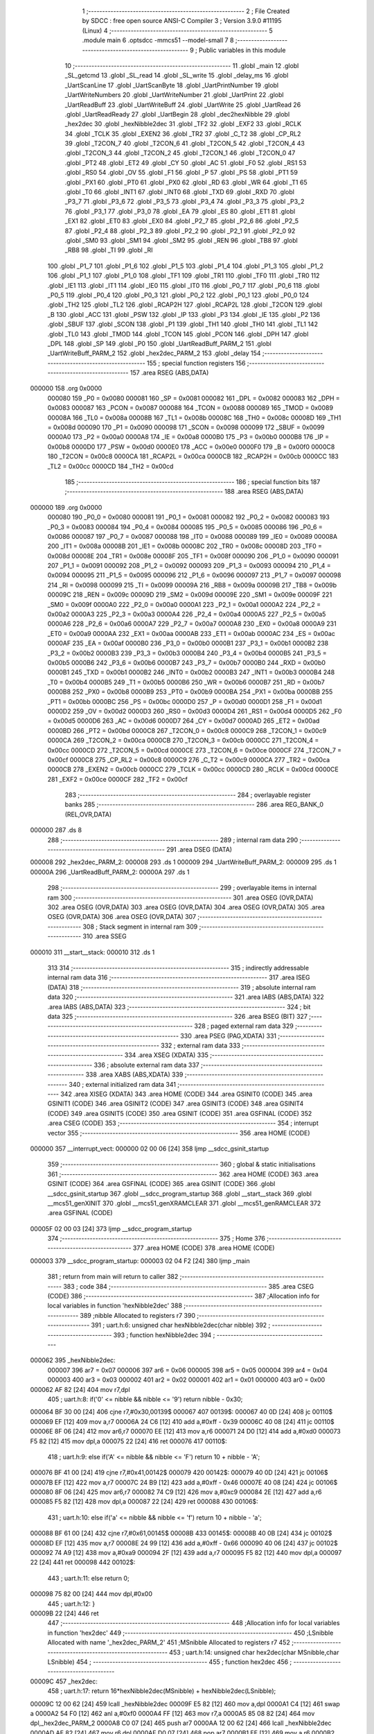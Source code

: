                                       1 ;--------------------------------------------------------
                                      2 ; File Created by SDCC : free open source ANSI-C Compiler
                                      3 ; Version 3.9.0 #11195 (Linux)
                                      4 ;--------------------------------------------------------
                                      5 	.module main
                                      6 	.optsdcc -mmcs51 --model-small
                                      7 	
                                      8 ;--------------------------------------------------------
                                      9 ; Public variables in this module
                                     10 ;--------------------------------------------------------
                                     11 	.globl _main
                                     12 	.globl _SL_getcmd
                                     13 	.globl _SL_read
                                     14 	.globl _SL_write
                                     15 	.globl _delay_ms
                                     16 	.globl _UartScanLine
                                     17 	.globl _UartScanByte
                                     18 	.globl _UartPrintNumber
                                     19 	.globl _UartWriteNumbers
                                     20 	.globl _UartWriteNumber
                                     21 	.globl _UartPrint
                                     22 	.globl _UartReadBuff
                                     23 	.globl _UartWriteBuff
                                     24 	.globl _UartWrite
                                     25 	.globl _UartRead
                                     26 	.globl _UartReadReady
                                     27 	.globl _UartBegin
                                     28 	.globl _dec2hexNibble
                                     29 	.globl _hex2dec
                                     30 	.globl _hexNibble2dec
                                     31 	.globl _TF2
                                     32 	.globl _EXF2
                                     33 	.globl _RCLK
                                     34 	.globl _TCLK
                                     35 	.globl _EXEN2
                                     36 	.globl _TR2
                                     37 	.globl _C_T2
                                     38 	.globl _CP_RL2
                                     39 	.globl _T2CON_7
                                     40 	.globl _T2CON_6
                                     41 	.globl _T2CON_5
                                     42 	.globl _T2CON_4
                                     43 	.globl _T2CON_3
                                     44 	.globl _T2CON_2
                                     45 	.globl _T2CON_1
                                     46 	.globl _T2CON_0
                                     47 	.globl _PT2
                                     48 	.globl _ET2
                                     49 	.globl _CY
                                     50 	.globl _AC
                                     51 	.globl _F0
                                     52 	.globl _RS1
                                     53 	.globl _RS0
                                     54 	.globl _OV
                                     55 	.globl _F1
                                     56 	.globl _P
                                     57 	.globl _PS
                                     58 	.globl _PT1
                                     59 	.globl _PX1
                                     60 	.globl _PT0
                                     61 	.globl _PX0
                                     62 	.globl _RD
                                     63 	.globl _WR
                                     64 	.globl _T1
                                     65 	.globl _T0
                                     66 	.globl _INT1
                                     67 	.globl _INT0
                                     68 	.globl _TXD
                                     69 	.globl _RXD
                                     70 	.globl _P3_7
                                     71 	.globl _P3_6
                                     72 	.globl _P3_5
                                     73 	.globl _P3_4
                                     74 	.globl _P3_3
                                     75 	.globl _P3_2
                                     76 	.globl _P3_1
                                     77 	.globl _P3_0
                                     78 	.globl _EA
                                     79 	.globl _ES
                                     80 	.globl _ET1
                                     81 	.globl _EX1
                                     82 	.globl _ET0
                                     83 	.globl _EX0
                                     84 	.globl _P2_7
                                     85 	.globl _P2_6
                                     86 	.globl _P2_5
                                     87 	.globl _P2_4
                                     88 	.globl _P2_3
                                     89 	.globl _P2_2
                                     90 	.globl _P2_1
                                     91 	.globl _P2_0
                                     92 	.globl _SM0
                                     93 	.globl _SM1
                                     94 	.globl _SM2
                                     95 	.globl _REN
                                     96 	.globl _TB8
                                     97 	.globl _RB8
                                     98 	.globl _TI
                                     99 	.globl _RI
                                    100 	.globl _P1_7
                                    101 	.globl _P1_6
                                    102 	.globl _P1_5
                                    103 	.globl _P1_4
                                    104 	.globl _P1_3
                                    105 	.globl _P1_2
                                    106 	.globl _P1_1
                                    107 	.globl _P1_0
                                    108 	.globl _TF1
                                    109 	.globl _TR1
                                    110 	.globl _TF0
                                    111 	.globl _TR0
                                    112 	.globl _IE1
                                    113 	.globl _IT1
                                    114 	.globl _IE0
                                    115 	.globl _IT0
                                    116 	.globl _P0_7
                                    117 	.globl _P0_6
                                    118 	.globl _P0_5
                                    119 	.globl _P0_4
                                    120 	.globl _P0_3
                                    121 	.globl _P0_2
                                    122 	.globl _P0_1
                                    123 	.globl _P0_0
                                    124 	.globl _TH2
                                    125 	.globl _TL2
                                    126 	.globl _RCAP2H
                                    127 	.globl _RCAP2L
                                    128 	.globl _T2CON
                                    129 	.globl _B
                                    130 	.globl _ACC
                                    131 	.globl _PSW
                                    132 	.globl _IP
                                    133 	.globl _P3
                                    134 	.globl _IE
                                    135 	.globl _P2
                                    136 	.globl _SBUF
                                    137 	.globl _SCON
                                    138 	.globl _P1
                                    139 	.globl _TH1
                                    140 	.globl _TH0
                                    141 	.globl _TL1
                                    142 	.globl _TL0
                                    143 	.globl _TMOD
                                    144 	.globl _TCON
                                    145 	.globl _PCON
                                    146 	.globl _DPH
                                    147 	.globl _DPL
                                    148 	.globl _SP
                                    149 	.globl _P0
                                    150 	.globl _UartReadBuff_PARM_2
                                    151 	.globl _UartWriteBuff_PARM_2
                                    152 	.globl _hex2dec_PARM_2
                                    153 	.globl _delay
                                    154 ;--------------------------------------------------------
                                    155 ; special function registers
                                    156 ;--------------------------------------------------------
                                    157 	.area RSEG    (ABS,DATA)
      000000                        158 	.org 0x0000
                           000080   159 _P0	=	0x0080
                           000081   160 _SP	=	0x0081
                           000082   161 _DPL	=	0x0082
                           000083   162 _DPH	=	0x0083
                           000087   163 _PCON	=	0x0087
                           000088   164 _TCON	=	0x0088
                           000089   165 _TMOD	=	0x0089
                           00008A   166 _TL0	=	0x008a
                           00008B   167 _TL1	=	0x008b
                           00008C   168 _TH0	=	0x008c
                           00008D   169 _TH1	=	0x008d
                           000090   170 _P1	=	0x0090
                           000098   171 _SCON	=	0x0098
                           000099   172 _SBUF	=	0x0099
                           0000A0   173 _P2	=	0x00a0
                           0000A8   174 _IE	=	0x00a8
                           0000B0   175 _P3	=	0x00b0
                           0000B8   176 _IP	=	0x00b8
                           0000D0   177 _PSW	=	0x00d0
                           0000E0   178 _ACC	=	0x00e0
                           0000F0   179 _B	=	0x00f0
                           0000C8   180 _T2CON	=	0x00c8
                           0000CA   181 _RCAP2L	=	0x00ca
                           0000CB   182 _RCAP2H	=	0x00cb
                           0000CC   183 _TL2	=	0x00cc
                           0000CD   184 _TH2	=	0x00cd
                                    185 ;--------------------------------------------------------
                                    186 ; special function bits
                                    187 ;--------------------------------------------------------
                                    188 	.area RSEG    (ABS,DATA)
      000000                        189 	.org 0x0000
                           000080   190 _P0_0	=	0x0080
                           000081   191 _P0_1	=	0x0081
                           000082   192 _P0_2	=	0x0082
                           000083   193 _P0_3	=	0x0083
                           000084   194 _P0_4	=	0x0084
                           000085   195 _P0_5	=	0x0085
                           000086   196 _P0_6	=	0x0086
                           000087   197 _P0_7	=	0x0087
                           000088   198 _IT0	=	0x0088
                           000089   199 _IE0	=	0x0089
                           00008A   200 _IT1	=	0x008a
                           00008B   201 _IE1	=	0x008b
                           00008C   202 _TR0	=	0x008c
                           00008D   203 _TF0	=	0x008d
                           00008E   204 _TR1	=	0x008e
                           00008F   205 _TF1	=	0x008f
                           000090   206 _P1_0	=	0x0090
                           000091   207 _P1_1	=	0x0091
                           000092   208 _P1_2	=	0x0092
                           000093   209 _P1_3	=	0x0093
                           000094   210 _P1_4	=	0x0094
                           000095   211 _P1_5	=	0x0095
                           000096   212 _P1_6	=	0x0096
                           000097   213 _P1_7	=	0x0097
                           000098   214 _RI	=	0x0098
                           000099   215 _TI	=	0x0099
                           00009A   216 _RB8	=	0x009a
                           00009B   217 _TB8	=	0x009b
                           00009C   218 _REN	=	0x009c
                           00009D   219 _SM2	=	0x009d
                           00009E   220 _SM1	=	0x009e
                           00009F   221 _SM0	=	0x009f
                           0000A0   222 _P2_0	=	0x00a0
                           0000A1   223 _P2_1	=	0x00a1
                           0000A2   224 _P2_2	=	0x00a2
                           0000A3   225 _P2_3	=	0x00a3
                           0000A4   226 _P2_4	=	0x00a4
                           0000A5   227 _P2_5	=	0x00a5
                           0000A6   228 _P2_6	=	0x00a6
                           0000A7   229 _P2_7	=	0x00a7
                           0000A8   230 _EX0	=	0x00a8
                           0000A9   231 _ET0	=	0x00a9
                           0000AA   232 _EX1	=	0x00aa
                           0000AB   233 _ET1	=	0x00ab
                           0000AC   234 _ES	=	0x00ac
                           0000AF   235 _EA	=	0x00af
                           0000B0   236 _P3_0	=	0x00b0
                           0000B1   237 _P3_1	=	0x00b1
                           0000B2   238 _P3_2	=	0x00b2
                           0000B3   239 _P3_3	=	0x00b3
                           0000B4   240 _P3_4	=	0x00b4
                           0000B5   241 _P3_5	=	0x00b5
                           0000B6   242 _P3_6	=	0x00b6
                           0000B7   243 _P3_7	=	0x00b7
                           0000B0   244 _RXD	=	0x00b0
                           0000B1   245 _TXD	=	0x00b1
                           0000B2   246 _INT0	=	0x00b2
                           0000B3   247 _INT1	=	0x00b3
                           0000B4   248 _T0	=	0x00b4
                           0000B5   249 _T1	=	0x00b5
                           0000B6   250 _WR	=	0x00b6
                           0000B7   251 _RD	=	0x00b7
                           0000B8   252 _PX0	=	0x00b8
                           0000B9   253 _PT0	=	0x00b9
                           0000BA   254 _PX1	=	0x00ba
                           0000BB   255 _PT1	=	0x00bb
                           0000BC   256 _PS	=	0x00bc
                           0000D0   257 _P	=	0x00d0
                           0000D1   258 _F1	=	0x00d1
                           0000D2   259 _OV	=	0x00d2
                           0000D3   260 _RS0	=	0x00d3
                           0000D4   261 _RS1	=	0x00d4
                           0000D5   262 _F0	=	0x00d5
                           0000D6   263 _AC	=	0x00d6
                           0000D7   264 _CY	=	0x00d7
                           0000AD   265 _ET2	=	0x00ad
                           0000BD   266 _PT2	=	0x00bd
                           0000C8   267 _T2CON_0	=	0x00c8
                           0000C9   268 _T2CON_1	=	0x00c9
                           0000CA   269 _T2CON_2	=	0x00ca
                           0000CB   270 _T2CON_3	=	0x00cb
                           0000CC   271 _T2CON_4	=	0x00cc
                           0000CD   272 _T2CON_5	=	0x00cd
                           0000CE   273 _T2CON_6	=	0x00ce
                           0000CF   274 _T2CON_7	=	0x00cf
                           0000C8   275 _CP_RL2	=	0x00c8
                           0000C9   276 _C_T2	=	0x00c9
                           0000CA   277 _TR2	=	0x00ca
                           0000CB   278 _EXEN2	=	0x00cb
                           0000CC   279 _TCLK	=	0x00cc
                           0000CD   280 _RCLK	=	0x00cd
                           0000CE   281 _EXF2	=	0x00ce
                           0000CF   282 _TF2	=	0x00cf
                                    283 ;--------------------------------------------------------
                                    284 ; overlayable register banks
                                    285 ;--------------------------------------------------------
                                    286 	.area REG_BANK_0	(REL,OVR,DATA)
      000000                        287 	.ds 8
                                    288 ;--------------------------------------------------------
                                    289 ; internal ram data
                                    290 ;--------------------------------------------------------
                                    291 	.area DSEG    (DATA)
      000008                        292 _hex2dec_PARM_2:
      000008                        293 	.ds 1
      000009                        294 _UartWriteBuff_PARM_2:
      000009                        295 	.ds 1
      00000A                        296 _UartReadBuff_PARM_2:
      00000A                        297 	.ds 1
                                    298 ;--------------------------------------------------------
                                    299 ; overlayable items in internal ram 
                                    300 ;--------------------------------------------------------
                                    301 	.area	OSEG    (OVR,DATA)
                                    302 	.area	OSEG    (OVR,DATA)
                                    303 	.area	OSEG    (OVR,DATA)
                                    304 	.area	OSEG    (OVR,DATA)
                                    305 	.area	OSEG    (OVR,DATA)
                                    306 	.area	OSEG    (OVR,DATA)
                                    307 ;--------------------------------------------------------
                                    308 ; Stack segment in internal ram 
                                    309 ;--------------------------------------------------------
                                    310 	.area	SSEG
      000010                        311 __start__stack:
      000010                        312 	.ds	1
                                    313 
                                    314 ;--------------------------------------------------------
                                    315 ; indirectly addressable internal ram data
                                    316 ;--------------------------------------------------------
                                    317 	.area ISEG    (DATA)
                                    318 ;--------------------------------------------------------
                                    319 ; absolute internal ram data
                                    320 ;--------------------------------------------------------
                                    321 	.area IABS    (ABS,DATA)
                                    322 	.area IABS    (ABS,DATA)
                                    323 ;--------------------------------------------------------
                                    324 ; bit data
                                    325 ;--------------------------------------------------------
                                    326 	.area BSEG    (BIT)
                                    327 ;--------------------------------------------------------
                                    328 ; paged external ram data
                                    329 ;--------------------------------------------------------
                                    330 	.area PSEG    (PAG,XDATA)
                                    331 ;--------------------------------------------------------
                                    332 ; external ram data
                                    333 ;--------------------------------------------------------
                                    334 	.area XSEG    (XDATA)
                                    335 ;--------------------------------------------------------
                                    336 ; absolute external ram data
                                    337 ;--------------------------------------------------------
                                    338 	.area XABS    (ABS,XDATA)
                                    339 ;--------------------------------------------------------
                                    340 ; external initialized ram data
                                    341 ;--------------------------------------------------------
                                    342 	.area XISEG   (XDATA)
                                    343 	.area HOME    (CODE)
                                    344 	.area GSINIT0 (CODE)
                                    345 	.area GSINIT1 (CODE)
                                    346 	.area GSINIT2 (CODE)
                                    347 	.area GSINIT3 (CODE)
                                    348 	.area GSINIT4 (CODE)
                                    349 	.area GSINIT5 (CODE)
                                    350 	.area GSINIT  (CODE)
                                    351 	.area GSFINAL (CODE)
                                    352 	.area CSEG    (CODE)
                                    353 ;--------------------------------------------------------
                                    354 ; interrupt vector 
                                    355 ;--------------------------------------------------------
                                    356 	.area HOME    (CODE)
      000000                        357 __interrupt_vect:
      000000 02 00 06         [24]  358 	ljmp	__sdcc_gsinit_startup
                                    359 ;--------------------------------------------------------
                                    360 ; global & static initialisations
                                    361 ;--------------------------------------------------------
                                    362 	.area HOME    (CODE)
                                    363 	.area GSINIT  (CODE)
                                    364 	.area GSFINAL (CODE)
                                    365 	.area GSINIT  (CODE)
                                    366 	.globl __sdcc_gsinit_startup
                                    367 	.globl __sdcc_program_startup
                                    368 	.globl __start__stack
                                    369 	.globl __mcs51_genXINIT
                                    370 	.globl __mcs51_genXRAMCLEAR
                                    371 	.globl __mcs51_genRAMCLEAR
                                    372 	.area GSFINAL (CODE)
      00005F 02 00 03         [24]  373 	ljmp	__sdcc_program_startup
                                    374 ;--------------------------------------------------------
                                    375 ; Home
                                    376 ;--------------------------------------------------------
                                    377 	.area HOME    (CODE)
                                    378 	.area HOME    (CODE)
      000003                        379 __sdcc_program_startup:
      000003 02 04 F2         [24]  380 	ljmp	_main
                                    381 ;	return from main will return to caller
                                    382 ;--------------------------------------------------------
                                    383 ; code
                                    384 ;--------------------------------------------------------
                                    385 	.area CSEG    (CODE)
                                    386 ;------------------------------------------------------------
                                    387 ;Allocation info for local variables in function 'hexNibble2dec'
                                    388 ;------------------------------------------------------------
                                    389 ;nibble                    Allocated to registers r7 
                                    390 ;------------------------------------------------------------
                                    391 ;	uart.h:6: unsigned char hexNibble2dec(char nibble)
                                    392 ;	-----------------------------------------
                                    393 ;	 function hexNibble2dec
                                    394 ;	-----------------------------------------
      000062                        395 _hexNibble2dec:
                           000007   396 	ar7 = 0x07
                           000006   397 	ar6 = 0x06
                           000005   398 	ar5 = 0x05
                           000004   399 	ar4 = 0x04
                           000003   400 	ar3 = 0x03
                           000002   401 	ar2 = 0x02
                           000001   402 	ar1 = 0x01
                           000000   403 	ar0 = 0x00
      000062 AF 82            [24]  404 	mov	r7,dpl
                                    405 ;	uart.h:8: if('0' <= nibble && nibble <= '9') return nibble - 0x30;
      000064 BF 30 00         [24]  406 	cjne	r7,#0x30,00139$
      000067                        407 00139$:
      000067 40 0D            [24]  408 	jc	00110$
      000069 EF               [12]  409 	mov	a,r7
      00006A 24 C6            [12]  410 	add	a,#0xff - 0x39
      00006C 40 08            [24]  411 	jc	00110$
      00006E 8F 06            [24]  412 	mov	ar6,r7
      000070 EE               [12]  413 	mov	a,r6
      000071 24 D0            [12]  414 	add	a,#0xd0
      000073 F5 82            [12]  415 	mov	dpl,a
      000075 22               [24]  416 	ret
      000076                        417 00110$:
                                    418 ;	uart.h:9: else if('A' <= nibble && nibble <= 'F') return 10 + nibble - 'A';
      000076 BF 41 00         [24]  419 	cjne	r7,#0x41,00142$
      000079                        420 00142$:
      000079 40 0D            [24]  421 	jc	00106$
      00007B EF               [12]  422 	mov	a,r7
      00007C 24 B9            [12]  423 	add	a,#0xff - 0x46
      00007E 40 08            [24]  424 	jc	00106$
      000080 8F 06            [24]  425 	mov	ar6,r7
      000082 74 C9            [12]  426 	mov	a,#0xc9
      000084 2E               [12]  427 	add	a,r6
      000085 F5 82            [12]  428 	mov	dpl,a
      000087 22               [24]  429 	ret
      000088                        430 00106$:
                                    431 ;	uart.h:10: else if('a' <= nibble && nibble <= 'f') return 10 + nibble - 'a';
      000088 BF 61 00         [24]  432 	cjne	r7,#0x61,00145$
      00008B                        433 00145$:
      00008B 40 0B            [24]  434 	jc	00102$
      00008D EF               [12]  435 	mov	a,r7
      00008E 24 99            [12]  436 	add	a,#0xff - 0x66
      000090 40 06            [24]  437 	jc	00102$
      000092 74 A9            [12]  438 	mov	a,#0xa9
      000094 2F               [12]  439 	add	a,r7
      000095 F5 82            [12]  440 	mov	dpl,a
      000097 22               [24]  441 	ret
      000098                        442 00102$:
                                    443 ;	uart.h:11: else return 0;
      000098 75 82 00         [24]  444 	mov	dpl,#0x00
                                    445 ;	uart.h:12: }
      00009B 22               [24]  446 	ret
                                    447 ;------------------------------------------------------------
                                    448 ;Allocation info for local variables in function 'hex2dec'
                                    449 ;------------------------------------------------------------
                                    450 ;LSnibble                  Allocated with name '_hex2dec_PARM_2'
                                    451 ;MSnibble                  Allocated to registers r7 
                                    452 ;------------------------------------------------------------
                                    453 ;	uart.h:14: unsigned char hex2dec(char MSnibble,char LSnibble)
                                    454 ;	-----------------------------------------
                                    455 ;	 function hex2dec
                                    456 ;	-----------------------------------------
      00009C                        457 _hex2dec:
                                    458 ;	uart.h:17: return 16*hexNibble2dec(MSnibble) + hexNibble2dec(LSnibble);
      00009C 12 00 62         [24]  459 	lcall	_hexNibble2dec
      00009F E5 82            [12]  460 	mov	a,dpl
      0000A1 C4               [12]  461 	swap	a
      0000A2 54 F0            [12]  462 	anl	a,#0xf0
      0000A4 FF               [12]  463 	mov	r7,a
      0000A5 85 08 82         [24]  464 	mov	dpl,_hex2dec_PARM_2
      0000A8 C0 07            [24]  465 	push	ar7
      0000AA 12 00 62         [24]  466 	lcall	_hexNibble2dec
      0000AD AE 82            [24]  467 	mov	r6,dpl
      0000AF D0 07            [24]  468 	pop	ar7
      0000B1 EE               [12]  469 	mov	a,r6
      0000B2 2F               [12]  470 	add	a,r7
      0000B3 F5 82            [12]  471 	mov	dpl,a
                                    472 ;	uart.h:18: }
      0000B5 22               [24]  473 	ret
                                    474 ;------------------------------------------------------------
                                    475 ;Allocation info for local variables in function 'dec2hexNibble'
                                    476 ;------------------------------------------------------------
                                    477 ;dec                       Allocated to registers r7 
                                    478 ;------------------------------------------------------------
                                    479 ;	uart.h:21: unsigned char dec2hexNibble(unsigned char dec)
                                    480 ;	-----------------------------------------
                                    481 ;	 function dec2hexNibble
                                    482 ;	-----------------------------------------
      0000B6                        483 _dec2hexNibble:
                                    484 ;	uart.h:24: if(dec>15) return 'X'; // X for invalid
      0000B6 E5 82            [12]  485 	mov	a,dpl
      0000B8 FF               [12]  486 	mov	r7,a
      0000B9 24 F0            [12]  487 	add	a,#0xff - 0x0f
      0000BB 50 04            [24]  488 	jnc	00102$
      0000BD 75 82 58         [24]  489 	mov	dpl,#0x58
      0000C0 22               [24]  490 	ret
      0000C1                        491 00102$:
                                    492 ;	uart.h:26: if(dec<=9) return 0x30 + dec;
      0000C1 EF               [12]  493 	mov	a,r7
      0000C2 24 F6            [12]  494 	add	a,#0xff - 0x09
      0000C4 40 08            [24]  495 	jc	00104$
      0000C6 8F 06            [24]  496 	mov	ar6,r7
      0000C8 74 30            [12]  497 	mov	a,#0x30
      0000CA 2E               [12]  498 	add	a,r6
      0000CB F5 82            [12]  499 	mov	dpl,a
      0000CD 22               [24]  500 	ret
      0000CE                        501 00104$:
                                    502 ;	uart.h:27: else return 'A' + dec - 10;
      0000CE 74 37            [12]  503 	mov	a,#0x37
      0000D0 2F               [12]  504 	add	a,r7
      0000D1 F5 82            [12]  505 	mov	dpl,a
                                    506 ;	uart.h:28: }
      0000D3 22               [24]  507 	ret
                                    508 ;------------------------------------------------------------
                                    509 ;Allocation info for local variables in function 'UartBegin'
                                    510 ;------------------------------------------------------------
                                    511 ;	uart.h:33: void UartBegin()
                                    512 ;	-----------------------------------------
                                    513 ;	 function UartBegin
                                    514 ;	-----------------------------------------
      0000D4                        515 _UartBegin:
                                    516 ;	uart.h:37: TMOD = 0X20; //TIMER1 8 BIT AUTO-RELOAD
      0000D4 75 89 20         [24]  517 	mov	_TMOD,#0x20
                                    518 ;	uart.h:39: TH1 = 0XF3; //2400
      0000D7 75 8D F3         [24]  519 	mov	_TH1,#0xf3
                                    520 ;	uart.h:40: SCON = 0X50;
      0000DA 75 98 50         [24]  521 	mov	_SCON,#0x50
                                    522 ;	uart.h:42: PCON |= 1<<7; //double the baudrate - 4800
      0000DD 43 87 80         [24]  523 	orl	_PCON,#0x80
                                    524 ;	uart.h:44: TR1 = 1; //START TIMER
                                    525 ;	assignBit
      0000E0 D2 8E            [12]  526 	setb	_TR1
                                    527 ;	uart.h:45: }
      0000E2 22               [24]  528 	ret
                                    529 ;------------------------------------------------------------
                                    530 ;Allocation info for local variables in function 'UartReadReady'
                                    531 ;------------------------------------------------------------
                                    532 ;	uart.h:47: unsigned char UartReadReady()
                                    533 ;	-----------------------------------------
                                    534 ;	 function UartReadReady
                                    535 ;	-----------------------------------------
      0000E3                        536 _UartReadReady:
                                    537 ;	uart.h:49: if(RI==0)return 0; //not received any char
      0000E3 20 98 04         [24]  538 	jb	_RI,00102$
      0000E6 75 82 00         [24]  539 	mov	dpl,#0x00
      0000E9 22               [24]  540 	ret
      0000EA                        541 00102$:
                                    542 ;	uart.h:50: else return 1; //received and ready
      0000EA 75 82 01         [24]  543 	mov	dpl,#0x01
                                    544 ;	uart.h:51: }
      0000ED 22               [24]  545 	ret
                                    546 ;------------------------------------------------------------
                                    547 ;Allocation info for local variables in function 'UartRead'
                                    548 ;------------------------------------------------------------
                                    549 ;value                     Allocated to registers 
                                    550 ;------------------------------------------------------------
                                    551 ;	uart.h:53: unsigned char UartRead()
                                    552 ;	-----------------------------------------
                                    553 ;	 function UartRead
                                    554 ;	-----------------------------------------
      0000EE                        555 _UartRead:
                                    556 ;	uart.h:56: while(RI==0); //wait till RX
      0000EE                        557 00101$:
                                    558 ;	uart.h:57: RI=0;
                                    559 ;	assignBit
      0000EE 10 98 02         [24]  560 	jbc	_RI,00114$
      0000F1 80 FB            [24]  561 	sjmp	00101$
      0000F3                        562 00114$:
                                    563 ;	uart.h:58: value = SBUF;
      0000F3 85 99 82         [24]  564 	mov	dpl,_SBUF
                                    565 ;	uart.h:59: return value;
                                    566 ;	uart.h:60: }
      0000F6 22               [24]  567 	ret
                                    568 ;------------------------------------------------------------
                                    569 ;Allocation info for local variables in function 'UartWrite'
                                    570 ;------------------------------------------------------------
                                    571 ;value                     Allocated to registers 
                                    572 ;------------------------------------------------------------
                                    573 ;	uart.h:63: void UartWrite(unsigned char value)
                                    574 ;	-----------------------------------------
                                    575 ;	 function UartWrite
                                    576 ;	-----------------------------------------
      0000F7                        577 _UartWrite:
      0000F7 85 82 99         [24]  578 	mov	_SBUF,dpl
                                    579 ;	uart.h:66: while(TI==0); // wait till TX
      0000FA                        580 00101$:
                                    581 ;	uart.h:67: TI=0;
                                    582 ;	assignBit
      0000FA 10 99 02         [24]  583 	jbc	_TI,00114$
      0000FD 80 FB            [24]  584 	sjmp	00101$
      0000FF                        585 00114$:
                                    586 ;	uart.h:68: }
      0000FF 22               [24]  587 	ret
                                    588 ;------------------------------------------------------------
                                    589 ;Allocation info for local variables in function 'UartWriteBuff'
                                    590 ;------------------------------------------------------------
                                    591 ;length                    Allocated with name '_UartWriteBuff_PARM_2'
                                    592 ;p                         Allocated to registers r5 r6 r7 
                                    593 ;i                         Allocated to registers r4 
                                    594 ;------------------------------------------------------------
                                    595 ;	uart.h:70: void UartWriteBuff(unsigned char *p, unsigned char length)
                                    596 ;	-----------------------------------------
                                    597 ;	 function UartWriteBuff
                                    598 ;	-----------------------------------------
      000100                        599 _UartWriteBuff:
      000100 AD 82            [24]  600 	mov	r5,dpl
      000102 AE 83            [24]  601 	mov	r6,dph
      000104 AF F0            [24]  602 	mov	r7,b
                                    603 ;	uart.h:73: for (i=0;i<length;i++)
      000106 7C 00            [12]  604 	mov	r4,#0x00
      000108                        605 00103$:
      000108 C3               [12]  606 	clr	c
      000109 EC               [12]  607 	mov	a,r4
      00010A 95 09            [12]  608 	subb	a,_UartWriteBuff_PARM_2
      00010C 50 29            [24]  609 	jnc	00105$
                                    610 ;	uart.h:75: UartWrite(p[i]);
      00010E EC               [12]  611 	mov	a,r4
      00010F 2D               [12]  612 	add	a,r5
      000110 F9               [12]  613 	mov	r1,a
      000111 E4               [12]  614 	clr	a
      000112 3E               [12]  615 	addc	a,r6
      000113 FA               [12]  616 	mov	r2,a
      000114 8F 03            [24]  617 	mov	ar3,r7
      000116 89 82            [24]  618 	mov	dpl,r1
      000118 8A 83            [24]  619 	mov	dph,r2
      00011A 8B F0            [24]  620 	mov	b,r3
      00011C 12 06 D2         [24]  621 	lcall	__gptrget
      00011F F5 82            [12]  622 	mov	dpl,a
      000121 C0 07            [24]  623 	push	ar7
      000123 C0 06            [24]  624 	push	ar6
      000125 C0 05            [24]  625 	push	ar5
      000127 C0 04            [24]  626 	push	ar4
      000129 12 00 F7         [24]  627 	lcall	_UartWrite
      00012C D0 04            [24]  628 	pop	ar4
      00012E D0 05            [24]  629 	pop	ar5
      000130 D0 06            [24]  630 	pop	ar6
      000132 D0 07            [24]  631 	pop	ar7
                                    632 ;	uart.h:73: for (i=0;i<length;i++)
      000134 0C               [12]  633 	inc	r4
      000135 80 D1            [24]  634 	sjmp	00103$
      000137                        635 00105$:
                                    636 ;	uart.h:77: }
      000137 22               [24]  637 	ret
                                    638 ;------------------------------------------------------------
                                    639 ;Allocation info for local variables in function 'UartReadBuff'
                                    640 ;------------------------------------------------------------
                                    641 ;length                    Allocated with name '_UartReadBuff_PARM_2'
                                    642 ;p                         Allocated to registers r5 r6 r7 
                                    643 ;i                         Allocated to registers r4 
                                    644 ;------------------------------------------------------------
                                    645 ;	uart.h:79: void UartReadBuff(unsigned char *p, unsigned char length)
                                    646 ;	-----------------------------------------
                                    647 ;	 function UartReadBuff
                                    648 ;	-----------------------------------------
      000138                        649 _UartReadBuff:
      000138 AD 82            [24]  650 	mov	r5,dpl
      00013A AE 83            [24]  651 	mov	r6,dph
      00013C AF F0            [24]  652 	mov	r7,b
                                    653 ;	uart.h:82: for (i=0;i<length;i++)
      00013E 7C 00            [12]  654 	mov	r4,#0x00
      000140                        655 00103$:
      000140 C3               [12]  656 	clr	c
      000141 EC               [12]  657 	mov	a,r4
      000142 95 0A            [12]  658 	subb	a,_UartReadBuff_PARM_2
      000144 50 36            [24]  659 	jnc	00105$
                                    660 ;	uart.h:84: p[i] = UartRead();
      000146 EC               [12]  661 	mov	a,r4
      000147 2D               [12]  662 	add	a,r5
      000148 F9               [12]  663 	mov	r1,a
      000149 E4               [12]  664 	clr	a
      00014A 3E               [12]  665 	addc	a,r6
      00014B FA               [12]  666 	mov	r2,a
      00014C 8F 03            [24]  667 	mov	ar3,r7
      00014E C0 07            [24]  668 	push	ar7
      000150 C0 06            [24]  669 	push	ar6
      000152 C0 05            [24]  670 	push	ar5
      000154 C0 04            [24]  671 	push	ar4
      000156 C0 03            [24]  672 	push	ar3
      000158 C0 02            [24]  673 	push	ar2
      00015A C0 01            [24]  674 	push	ar1
      00015C 12 00 EE         [24]  675 	lcall	_UartRead
      00015F A8 82            [24]  676 	mov	r0,dpl
      000161 D0 01            [24]  677 	pop	ar1
      000163 D0 02            [24]  678 	pop	ar2
      000165 D0 03            [24]  679 	pop	ar3
      000167 D0 04            [24]  680 	pop	ar4
      000169 D0 05            [24]  681 	pop	ar5
      00016B D0 06            [24]  682 	pop	ar6
      00016D D0 07            [24]  683 	pop	ar7
      00016F 89 82            [24]  684 	mov	dpl,r1
      000171 8A 83            [24]  685 	mov	dph,r2
      000173 8B F0            [24]  686 	mov	b,r3
      000175 E8               [12]  687 	mov	a,r0
      000176 12 06 41         [24]  688 	lcall	__gptrput
                                    689 ;	uart.h:82: for (i=0;i<length;i++)
      000179 0C               [12]  690 	inc	r4
      00017A 80 C4            [24]  691 	sjmp	00103$
      00017C                        692 00105$:
                                    693 ;	uart.h:86: }
      00017C 22               [24]  694 	ret
                                    695 ;------------------------------------------------------------
                                    696 ;Allocation info for local variables in function 'UartPrint'
                                    697 ;------------------------------------------------------------
                                    698 ;p                         Allocated to registers 
                                    699 ;------------------------------------------------------------
                                    700 ;	uart.h:88: void UartPrint(unsigned char *p)
                                    701 ;	-----------------------------------------
                                    702 ;	 function UartPrint
                                    703 ;	-----------------------------------------
      00017D                        704 _UartPrint:
      00017D AD 82            [24]  705 	mov	r5,dpl
      00017F AE 83            [24]  706 	mov	r6,dph
      000181 AF F0            [24]  707 	mov	r7,b
                                    708 ;	uart.h:90: do
      000183                        709 00101$:
                                    710 ;	uart.h:92: UartWrite(*p);
      000183 8D 82            [24]  711 	mov	dpl,r5
      000185 8E 83            [24]  712 	mov	dph,r6
      000187 8F F0            [24]  713 	mov	b,r7
      000189 12 06 D2         [24]  714 	lcall	__gptrget
      00018C FC               [12]  715 	mov	r4,a
      00018D A3               [24]  716 	inc	dptr
      00018E AD 82            [24]  717 	mov	r5,dpl
      000190 AE 83            [24]  718 	mov	r6,dph
      000192 8C 82            [24]  719 	mov	dpl,r4
      000194 C0 07            [24]  720 	push	ar7
      000196 C0 06            [24]  721 	push	ar6
      000198 C0 05            [24]  722 	push	ar5
      00019A 12 00 F7         [24]  723 	lcall	_UartWrite
      00019D D0 05            [24]  724 	pop	ar5
      00019F D0 06            [24]  725 	pop	ar6
      0001A1 D0 07            [24]  726 	pop	ar7
                                    727 ;	uart.h:93: }while(*(++p)!=0);
      0001A3 8D 82            [24]  728 	mov	dpl,r5
      0001A5 8E 83            [24]  729 	mov	dph,r6
      0001A7 8F F0            [24]  730 	mov	b,r7
      0001A9 12 06 D2         [24]  731 	lcall	__gptrget
      0001AC 70 D5            [24]  732 	jnz	00101$
                                    733 ;	uart.h:94: }
      0001AE 22               [24]  734 	ret
                                    735 ;------------------------------------------------------------
                                    736 ;Allocation info for local variables in function 'UartWriteNumber'
                                    737 ;------------------------------------------------------------
                                    738 ;format                    Allocated to stack - _bp -3
                                    739 ;num                       Allocated to registers r7 
                                    740 ;msd                       Allocated to registers r4 
                                    741 ;lsd                       Allocated to registers r6 
                                    742 ;extra                     Allocated to registers r3 
                                    743 ;------------------------------------------------------------
                                    744 ;	uart.h:99: void UartWriteNumber(unsigned char num,unsigned char format) __reentrant
                                    745 ;	-----------------------------------------
                                    746 ;	 function UartWriteNumber
                                    747 ;	-----------------------------------------
      0001AF                        748 _UartWriteNumber:
      0001AF C0 0B            [24]  749 	push	_bp
      0001B1 85 81 0B         [24]  750 	mov	_bp,sp
      0001B4 AF 82            [24]  751 	mov	r7,dpl
                                    752 ;	uart.h:104: if(format==HEX)
      0001B6 E5 0B            [12]  753 	mov	a,_bp
      0001B8 24 FD            [12]  754 	add	a,#0xfd
      0001BA F8               [12]  755 	mov	r0,a
      0001BB E6               [12]  756 	mov	a,@r0
                                    757 ;	uart.h:106: msd = num/16;
      0001BC 70 32            [24]  758 	jnz	00104$
      0001BE 8F 05            [24]  759 	mov	ar5,r7
      0001C0 FE               [12]  760 	mov	r6,a
      0001C1 75 0C 10         [24]  761 	mov	__divsint_PARM_2,#0x10
                                    762 ;	1-genFromRTrack replaced	mov	(__divsint_PARM_2 + 1),#0x00
      0001C4 8E 0D            [24]  763 	mov	(__divsint_PARM_2 + 1),r6
      0001C6 8D 82            [24]  764 	mov	dpl,r5
      0001C8 8E 83            [24]  765 	mov	dph,r6
      0001CA C0 06            [24]  766 	push	ar6
      0001CC C0 05            [24]  767 	push	ar5
      0001CE 12 07 24         [24]  768 	lcall	__divsint
      0001D1 AB 82            [24]  769 	mov	r3,dpl
      0001D3 D0 05            [24]  770 	pop	ar5
      0001D5 D0 06            [24]  771 	pop	ar6
                                    772 ;	uart.h:107: lsd = num%16;
      0001D7 53 05 0F         [24]  773 	anl	ar5,#0x0f
                                    774 ;	uart.h:108: UartWrite(dec2hexNibble(msd));
      0001DA 8B 82            [24]  775 	mov	dpl,r3
      0001DC C0 05            [24]  776 	push	ar5
      0001DE 12 00 B6         [24]  777 	lcall	_dec2hexNibble
      0001E1 12 00 F7         [24]  778 	lcall	_UartWrite
      0001E4 D0 05            [24]  779 	pop	ar5
                                    780 ;	uart.h:109: UartWrite(dec2hexNibble(lsd));
      0001E6 8D 82            [24]  781 	mov	dpl,r5
      0001E8 12 00 B6         [24]  782 	lcall	_dec2hexNibble
      0001EB 12 00 F7         [24]  783 	lcall	_UartWrite
      0001EE 80 7B            [24]  784 	sjmp	00106$
      0001F0                        785 00104$:
                                    786 ;	uart.h:112: else if(format==DEC)
      0001F0 E5 0B            [12]  787 	mov	a,_bp
      0001F2 24 FD            [12]  788 	add	a,#0xfd
      0001F4 F8               [12]  789 	mov	r0,a
      0001F5 B6 01 73         [24]  790 	cjne	@r0,#0x01,00106$
                                    791 ;	uart.h:114: msd = num/100; // 100s place
      0001F8 7E 00            [12]  792 	mov	r6,#0x00
      0001FA 75 0C 64         [24]  793 	mov	__divsint_PARM_2,#0x64
                                    794 ;	1-genFromRTrack replaced	mov	(__divsint_PARM_2 + 1),#0x00
      0001FD 8E 0D            [24]  795 	mov	(__divsint_PARM_2 + 1),r6
      0001FF 8F 82            [24]  796 	mov	dpl,r7
      000201 8E 83            [24]  797 	mov	dph,r6
      000203 C0 07            [24]  798 	push	ar7
      000205 C0 06            [24]  799 	push	ar6
      000207 12 07 24         [24]  800 	lcall	__divsint
      00020A AC 82            [24]  801 	mov	r4,dpl
      00020C D0 06            [24]  802 	pop	ar6
      00020E D0 07            [24]  803 	pop	ar7
                                    804 ;	uart.h:115: extra = (num%100)/10; //tenth place
      000210 75 0C 64         [24]  805 	mov	__modsint_PARM_2,#0x64
      000213 75 0D 00         [24]  806 	mov	(__modsint_PARM_2 + 1),#0x00
      000216 8F 82            [24]  807 	mov	dpl,r7
      000218 8E 83            [24]  808 	mov	dph,r6
      00021A C0 07            [24]  809 	push	ar7
      00021C C0 06            [24]  810 	push	ar6
      00021E C0 04            [24]  811 	push	ar4
      000220 12 06 EE         [24]  812 	lcall	__modsint
      000223 75 0C 0A         [24]  813 	mov	__divsint_PARM_2,#0x0a
      000226 75 0D 00         [24]  814 	mov	(__divsint_PARM_2 + 1),#0x00
      000229 12 07 24         [24]  815 	lcall	__divsint
      00022C AB 82            [24]  816 	mov	r3,dpl
      00022E D0 04            [24]  817 	pop	ar4
      000230 D0 06            [24]  818 	pop	ar6
      000232 D0 07            [24]  819 	pop	ar7
                                    820 ;	uart.h:116: lsd = num%10;
      000234 75 0C 0A         [24]  821 	mov	__modsint_PARM_2,#0x0a
      000237 75 0D 00         [24]  822 	mov	(__modsint_PARM_2 + 1),#0x00
      00023A 8F 82            [24]  823 	mov	dpl,r7
      00023C 8E 83            [24]  824 	mov	dph,r6
      00023E C0 04            [24]  825 	push	ar4
      000240 C0 03            [24]  826 	push	ar3
      000242 12 06 EE         [24]  827 	lcall	__modsint
      000245 AE 82            [24]  828 	mov	r6,dpl
      000247 D0 03            [24]  829 	pop	ar3
      000249 D0 04            [24]  830 	pop	ar4
                                    831 ;	uart.h:118: UartWrite(msd + 0x30);
      00024B 74 30            [12]  832 	mov	a,#0x30
      00024D 2C               [12]  833 	add	a,r4
      00024E F5 82            [12]  834 	mov	dpl,a
      000250 C0 06            [24]  835 	push	ar6
      000252 C0 03            [24]  836 	push	ar3
      000254 12 00 F7         [24]  837 	lcall	_UartWrite
      000257 D0 03            [24]  838 	pop	ar3
                                    839 ;	uart.h:119: UartWrite(extra + 0x30);
      000259 74 30            [12]  840 	mov	a,#0x30
      00025B 2B               [12]  841 	add	a,r3
      00025C F5 82            [12]  842 	mov	dpl,a
      00025E 12 00 F7         [24]  843 	lcall	_UartWrite
      000261 D0 06            [24]  844 	pop	ar6
                                    845 ;	uart.h:120: UartWrite(lsd + 0x30);
      000263 74 30            [12]  846 	mov	a,#0x30
      000265 2E               [12]  847 	add	a,r6
      000266 F5 82            [12]  848 	mov	dpl,a
      000268 12 00 F7         [24]  849 	lcall	_UartWrite
      00026B                        850 00106$:
                                    851 ;	uart.h:123: }
      00026B D0 0B            [24]  852 	pop	_bp
      00026D 22               [24]  853 	ret
                                    854 ;------------------------------------------------------------
                                    855 ;Allocation info for local variables in function 'UartWriteNumbers'
                                    856 ;------------------------------------------------------------
                                    857 ;length                    Allocated to stack - _bp -3
                                    858 ;format                    Allocated to stack - _bp -4
                                    859 ;delimiter                 Allocated to stack - _bp -5
                                    860 ;p                         Allocated to registers 
                                    861 ;i                         Allocated to registers r4 
                                    862 ;------------------------------------------------------------
                                    863 ;	uart.h:125: void UartWriteNumbers(unsigned char *p, unsigned char length,unsigned char format,unsigned char delimiter) __reentrant
                                    864 ;	-----------------------------------------
                                    865 ;	 function UartWriteNumbers
                                    866 ;	-----------------------------------------
      00026E                        867 _UartWriteNumbers:
      00026E C0 0B            [24]  868 	push	_bp
      000270 85 81 0B         [24]  869 	mov	_bp,sp
      000273 AD 82            [24]  870 	mov	r5,dpl
      000275 AE 83            [24]  871 	mov	r6,dph
      000277 AF F0            [24]  872 	mov	r7,b
                                    873 ;	uart.h:129: for(i=0;i<length;i++,p++)
      000279 7C 00            [12]  874 	mov	r4,#0x00
      00027B                        875 00103$:
      00027B E5 0B            [12]  876 	mov	a,_bp
      00027D 24 FD            [12]  877 	add	a,#0xfd
      00027F F8               [12]  878 	mov	r0,a
      000280 C3               [12]  879 	clr	c
      000281 EC               [12]  880 	mov	a,r4
      000282 96               [12]  881 	subb	a,@r0
      000283 50 3B            [24]  882 	jnc	00105$
                                    883 ;	uart.h:131: UartWriteNumber(*p,format);
      000285 8D 82            [24]  884 	mov	dpl,r5
      000287 8E 83            [24]  885 	mov	dph,r6
      000289 8F F0            [24]  886 	mov	b,r7
      00028B 12 06 D2         [24]  887 	lcall	__gptrget
      00028E FB               [12]  888 	mov	r3,a
      00028F A3               [24]  889 	inc	dptr
      000290 AD 82            [24]  890 	mov	r5,dpl
      000292 AE 83            [24]  891 	mov	r6,dph
      000294 C0 07            [24]  892 	push	ar7
      000296 C0 06            [24]  893 	push	ar6
      000298 C0 05            [24]  894 	push	ar5
      00029A C0 04            [24]  895 	push	ar4
      00029C E5 0B            [12]  896 	mov	a,_bp
      00029E 24 FC            [12]  897 	add	a,#0xfc
      0002A0 F8               [12]  898 	mov	r0,a
      0002A1 E6               [12]  899 	mov	a,@r0
      0002A2 C0 E0            [24]  900 	push	acc
      0002A4 8B 82            [24]  901 	mov	dpl,r3
      0002A6 12 01 AF         [24]  902 	lcall	_UartWriteNumber
      0002A9 15 81            [12]  903 	dec	sp
                                    904 ;	uart.h:132: UartWrite(delimiter);
      0002AB E5 0B            [12]  905 	mov	a,_bp
      0002AD 24 FB            [12]  906 	add	a,#0xfb
      0002AF F8               [12]  907 	mov	r0,a
      0002B0 86 82            [24]  908 	mov	dpl,@r0
      0002B2 12 00 F7         [24]  909 	lcall	_UartWrite
      0002B5 D0 04            [24]  910 	pop	ar4
      0002B7 D0 05            [24]  911 	pop	ar5
      0002B9 D0 06            [24]  912 	pop	ar6
      0002BB D0 07            [24]  913 	pop	ar7
                                    914 ;	uart.h:129: for(i=0;i<length;i++,p++)
      0002BD 0C               [12]  915 	inc	r4
      0002BE 80 BB            [24]  916 	sjmp	00103$
      0002C0                        917 00105$:
                                    918 ;	uart.h:134: }
      0002C0 D0 0B            [24]  919 	pop	_bp
      0002C2 22               [24]  920 	ret
                                    921 ;------------------------------------------------------------
                                    922 ;Allocation info for local variables in function 'UartPrintNumber'
                                    923 ;------------------------------------------------------------
                                    924 ;n                         Allocated to stack - _bp +1
                                    925 ;digit                     Allocated to registers r2 r5 r6 r7 
                                    926 ;i                         Allocated to registers r3 
                                    927 ;j                         Allocated to registers r4 
                                    928 ;sloc0                     Allocated to stack - _bp +5
                                    929 ;------------------------------------------------------------
                                    930 ;	uart.h:136: void UartPrintNumber(unsigned long n) __reentrant
                                    931 ;	-----------------------------------------
                                    932 ;	 function UartPrintNumber
                                    933 ;	-----------------------------------------
      0002C3                        934 _UartPrintNumber:
      0002C3 C0 0B            [24]  935 	push	_bp
      0002C5 85 81 0B         [24]  936 	mov	_bp,sp
      0002C8 C0 82            [24]  937 	push	dpl
      0002CA C0 83            [24]  938 	push	dph
      0002CC C0 F0            [24]  939 	push	b
      0002CE C0 E0            [24]  940 	push	acc
      0002D0 E5 81            [12]  941 	mov	a,sp
      0002D2 24 04            [12]  942 	add	a,#0x04
      0002D4 F5 81            [12]  943 	mov	sp,a
                                    944 ;	uart.h:154: for(i=8;i>0;i--)
      0002D6 7B 08            [12]  945 	mov	r3,#0x08
      0002D8                        946 00106$:
                                    947 ;	uart.h:156: digit=n;
      0002D8 A8 0B            [24]  948 	mov	r0,_bp
      0002DA 08               [12]  949 	inc	r0
      0002DB 86 02            [24]  950 	mov	ar2,@r0
      0002DD 08               [12]  951 	inc	r0
      0002DE 86 05            [24]  952 	mov	ar5,@r0
      0002E0 08               [12]  953 	inc	r0
      0002E1 86 06            [24]  954 	mov	ar6,@r0
      0002E3 08               [12]  955 	inc	r0
      0002E4 86 07            [24]  956 	mov	ar7,@r0
                                    957 ;	uart.h:157: for(j=1;j<i;j++) digit/=10;
      0002E6 7C 01            [12]  958 	mov	r4,#0x01
      0002E8                        959 00104$:
      0002E8 C3               [12]  960 	clr	c
      0002E9 EC               [12]  961 	mov	a,r4
      0002EA 9B               [12]  962 	subb	a,r3
      0002EB 50 43            [24]  963 	jnc	00101$
      0002ED C0 03            [24]  964 	push	ar3
      0002EF 75 0C 0A         [24]  965 	mov	__divulong_PARM_2,#0x0a
      0002F2 E4               [12]  966 	clr	a
      0002F3 F5 0D            [12]  967 	mov	(__divulong_PARM_2 + 1),a
      0002F5 F5 0E            [12]  968 	mov	(__divulong_PARM_2 + 2),a
      0002F7 F5 0F            [12]  969 	mov	(__divulong_PARM_2 + 3),a
      0002F9 8A 82            [24]  970 	mov	dpl,r2
      0002FB 8D 83            [24]  971 	mov	dph,r5
      0002FD 8E F0            [24]  972 	mov	b,r6
      0002FF EF               [12]  973 	mov	a,r7
      000300 C0 04            [24]  974 	push	ar4
      000302 C0 03            [24]  975 	push	ar3
      000304 12 05 DC         [24]  976 	lcall	__divulong
      000307 C8               [12]  977 	xch	a,r0
      000308 E5 0B            [12]  978 	mov	a,_bp
      00030A 24 05            [12]  979 	add	a,#0x05
      00030C C8               [12]  980 	xch	a,r0
      00030D A6 82            [24]  981 	mov	@r0,dpl
      00030F 08               [12]  982 	inc	r0
      000310 A6 83            [24]  983 	mov	@r0,dph
      000312 08               [12]  984 	inc	r0
      000313 A6 F0            [24]  985 	mov	@r0,b
      000315 08               [12]  986 	inc	r0
      000316 F6               [12]  987 	mov	@r0,a
      000317 D0 03            [24]  988 	pop	ar3
      000319 D0 04            [24]  989 	pop	ar4
      00031B E5 0B            [12]  990 	mov	a,_bp
      00031D 24 05            [12]  991 	add	a,#0x05
      00031F F8               [12]  992 	mov	r0,a
      000320 86 02            [24]  993 	mov	ar2,@r0
      000322 08               [12]  994 	inc	r0
      000323 86 05            [24]  995 	mov	ar5,@r0
      000325 08               [12]  996 	inc	r0
      000326 86 06            [24]  997 	mov	ar6,@r0
      000328 08               [12]  998 	inc	r0
      000329 86 07            [24]  999 	mov	ar7,@r0
      00032B 0C               [12] 1000 	inc	r4
      00032C D0 03            [24] 1001 	pop	ar3
      00032E 80 B8            [24] 1002 	sjmp	00104$
      000330                       1003 00101$:
                                   1004 ;	uart.h:158: UartWrite(0x30 + digit%10);
      000330 75 0C 0A         [24] 1005 	mov	__modulong_PARM_2,#0x0a
      000333 E4               [12] 1006 	clr	a
      000334 F5 0D            [12] 1007 	mov	(__modulong_PARM_2 + 1),a
      000336 F5 0E            [12] 1008 	mov	(__modulong_PARM_2 + 2),a
      000338 F5 0F            [12] 1009 	mov	(__modulong_PARM_2 + 3),a
      00033A 8A 82            [24] 1010 	mov	dpl,r2
      00033C 8D 83            [24] 1011 	mov	dph,r5
      00033E 8E F0            [24] 1012 	mov	b,r6
      000340 EF               [12] 1013 	mov	a,r7
      000341 C0 03            [24] 1014 	push	ar3
      000343 12 05 59         [24] 1015 	lcall	__modulong
      000346 AC 82            [24] 1016 	mov	r4,dpl
      000348 74 30            [12] 1017 	mov	a,#0x30
      00034A 2C               [12] 1018 	add	a,r4
      00034B F5 82            [12] 1019 	mov	dpl,a
      00034D 12 00 F7         [24] 1020 	lcall	_UartWrite
      000350 D0 03            [24] 1021 	pop	ar3
                                   1022 ;	uart.h:154: for(i=8;i>0;i--)
      000352 DB 84            [24] 1023 	djnz	r3,00106$
                                   1024 ;	uart.h:160: }
      000354 85 0B 81         [24] 1025 	mov	sp,_bp
      000357 D0 0B            [24] 1026 	pop	_bp
      000359 22               [24] 1027 	ret
                                   1028 ;------------------------------------------------------------
                                   1029 ;Allocation info for local variables in function 'UartScanByte'
                                   1030 ;------------------------------------------------------------
                                   1031 ;unibble                   Allocated to registers r7 
                                   1032 ;lnibble                   Allocated to registers r6 
                                   1033 ;------------------------------------------------------------
                                   1034 ;	uart.h:163: uint8_t UartScanByte() __reentrant
                                   1035 ;	-----------------------------------------
                                   1036 ;	 function UartScanByte
                                   1037 ;	-----------------------------------------
      00035A                       1038 _UartScanByte:
                                   1039 ;	uart.h:167: while(UartReadReady()) UartRead(); //flush
      00035A                       1040 00101$:
      00035A 12 00 E3         [24] 1041 	lcall	_UartReadReady
      00035D E5 82            [12] 1042 	mov	a,dpl
      00035F 60 05            [24] 1043 	jz	00103$
      000361 12 00 EE         [24] 1044 	lcall	_UartRead
      000364 80 F4            [24] 1045 	sjmp	00101$
      000366                       1046 00103$:
                                   1047 ;	uart.h:168: UartPrint("Number in Hex - eg(FE for 254): ");
      000366 90 07 60         [24] 1048 	mov	dptr,#___str_0
      000369 75 F0 80         [24] 1049 	mov	b,#0x80
      00036C 12 01 7D         [24] 1050 	lcall	_UartPrint
                                   1051 ;	uart.h:170: unibble = UartRead();
      00036F 12 00 EE         [24] 1052 	lcall	_UartRead
                                   1053 ;	uart.h:171: UartWrite(unibble);
      000372 AF 82            [24] 1054 	mov  r7,dpl
      000374 C0 07            [24] 1055 	push	ar7
      000376 12 00 F7         [24] 1056 	lcall	_UartWrite
                                   1057 ;	uart.h:172: lnibble = UartRead();
      000379 12 00 EE         [24] 1058 	lcall	_UartRead
                                   1059 ;	uart.h:173: UartWrite(lnibble);
      00037C AE 82            [24] 1060 	mov  r6,dpl
      00037E C0 06            [24] 1061 	push	ar6
      000380 12 00 F7         [24] 1062 	lcall	_UartWrite
                                   1063 ;	uart.h:175: UartWrite('\n');
      000383 75 82 0A         [24] 1064 	mov	dpl,#0x0a
      000386 12 00 F7         [24] 1065 	lcall	_UartWrite
      000389 D0 06            [24] 1066 	pop	ar6
      00038B D0 07            [24] 1067 	pop	ar7
                                   1068 ;	uart.h:177: return hex2dec(unibble,lnibble);
      00038D 8E 08            [24] 1069 	mov	_hex2dec_PARM_2,r6
      00038F 8F 82            [24] 1070 	mov	dpl,r7
                                   1071 ;	uart.h:178: }
      000391 02 00 9C         [24] 1072 	ljmp	_hex2dec
                                   1073 ;------------------------------------------------------------
                                   1074 ;Allocation info for local variables in function 'UartScanLine'
                                   1075 ;------------------------------------------------------------
                                   1076 ;maxLength                 Allocated to stack - _bp -3
                                   1077 ;dst                       Allocated to stack - _bp +1
                                   1078 ;recv                      Allocated to registers r2 
                                   1079 ;count                     Allocated to registers r4 
                                   1080 ;------------------------------------------------------------
                                   1081 ;	uart.h:180: uint8_t UartScanLine(uint8_t *dst, uint8_t maxLength) __reentrant
                                   1082 ;	-----------------------------------------
                                   1083 ;	 function UartScanLine
                                   1084 ;	-----------------------------------------
      000394                       1085 _UartScanLine:
      000394 C0 0B            [24] 1086 	push	_bp
      000396 85 81 0B         [24] 1087 	mov	_bp,sp
      000399 C0 82            [24] 1088 	push	dpl
      00039B C0 83            [24] 1089 	push	dph
      00039D C0 F0            [24] 1090 	push	b
                                   1091 ;	uart.h:182: uint8_t recv,count=0;
      00039F 7C 00            [12] 1092 	mov	r4,#0x00
                                   1093 ;	uart.h:184: while(UartReadReady()) UartRead(); //flush
      0003A1                       1094 00101$:
      0003A1 C0 04            [24] 1095 	push	ar4
      0003A3 12 00 E3         [24] 1096 	lcall	_UartReadReady
      0003A6 E5 82            [12] 1097 	mov	a,dpl
      0003A8 D0 04            [24] 1098 	pop	ar4
      0003AA 60 09            [24] 1099 	jz	00118$
      0003AC C0 04            [24] 1100 	push	ar4
      0003AE 12 00 EE         [24] 1101 	lcall	_UartRead
      0003B1 D0 04            [24] 1102 	pop	ar4
                                   1103 ;	uart.h:186: while(1)
      0003B3 80 EC            [24] 1104 	sjmp	00101$
      0003B5                       1105 00118$:
      0003B5 7B 00            [12] 1106 	mov	r3,#0x00
      0003B7                       1107 00110$:
                                   1108 ;	uart.h:189: recv=UartRead();
      0003B7 C0 04            [24] 1109 	push	ar4
      0003B9 C0 03            [24] 1110 	push	ar3
      0003BB 12 00 EE         [24] 1111 	lcall	_UartRead
                                   1112 ;	uart.h:190: UartWrite(recv);
      0003BE AA 82            [24] 1113 	mov  r2,dpl
      0003C0 C0 02            [24] 1114 	push	ar2
      0003C2 12 00 F7         [24] 1115 	lcall	_UartWrite
      0003C5 D0 02            [24] 1116 	pop	ar2
      0003C7 D0 03            [24] 1117 	pop	ar3
      0003C9 D0 04            [24] 1118 	pop	ar4
                                   1119 ;	uart.h:191: if(recv == '\n') 
      0003CB BA 0A 19         [24] 1120 	cjne	r2,#0x0a,00105$
                                   1121 ;	uart.h:193: *(dst+count)=0; //add string terminate
      0003CE A8 0B            [24] 1122 	mov	r0,_bp
      0003D0 08               [12] 1123 	inc	r0
      0003D1 EC               [12] 1124 	mov	a,r4
      0003D2 26               [12] 1125 	add	a,@r0
      0003D3 FD               [12] 1126 	mov	r5,a
      0003D4 E4               [12] 1127 	clr	a
      0003D5 08               [12] 1128 	inc	r0
      0003D6 36               [12] 1129 	addc	a,@r0
      0003D7 FE               [12] 1130 	mov	r6,a
      0003D8 08               [12] 1131 	inc	r0
      0003D9 86 07            [24] 1132 	mov	ar7,@r0
      0003DB 8D 82            [24] 1133 	mov	dpl,r5
      0003DD 8E 83            [24] 1134 	mov	dph,r6
      0003DF 8F F0            [24] 1135 	mov	b,r7
      0003E1 E4               [12] 1136 	clr	a
      0003E2 12 06 41         [24] 1137 	lcall	__gptrput
                                   1138 ;	uart.h:194: break;
      0003E5 80 31            [24] 1139 	sjmp	00111$
      0003E7                       1140 00105$:
                                   1141 ;	uart.h:196: else *(dst+count)=recv;
      0003E7 A8 0B            [24] 1142 	mov	r0,_bp
      0003E9 08               [12] 1143 	inc	r0
      0003EA EB               [12] 1144 	mov	a,r3
      0003EB 26               [12] 1145 	add	a,@r0
      0003EC FD               [12] 1146 	mov	r5,a
      0003ED E4               [12] 1147 	clr	a
      0003EE 08               [12] 1148 	inc	r0
      0003EF 36               [12] 1149 	addc	a,@r0
      0003F0 FE               [12] 1150 	mov	r6,a
      0003F1 08               [12] 1151 	inc	r0
      0003F2 86 07            [24] 1152 	mov	ar7,@r0
      0003F4 8D 82            [24] 1153 	mov	dpl,r5
      0003F6 8E 83            [24] 1154 	mov	dph,r6
      0003F8 8F F0            [24] 1155 	mov	b,r7
      0003FA EA               [12] 1156 	mov	a,r2
      0003FB 12 06 41         [24] 1157 	lcall	__gptrput
                                   1158 ;	uart.h:198: if(count==maxLength) 
      0003FE E5 0B            [12] 1159 	mov	a,_bp
      000400 24 FD            [12] 1160 	add	a,#0xfd
      000402 F8               [12] 1161 	mov	r0,a
      000403 E6               [12] 1162 	mov	a,@r0
      000404 B5 03 0C         [24] 1163 	cjne	a,ar3,00108$
                                   1164 ;	uart.h:200: *(dst+count)=0; // terminate string.
      000407 8D 82            [24] 1165 	mov	dpl,r5
      000409 8E 83            [24] 1166 	mov	dph,r6
      00040B 8F F0            [24] 1167 	mov	b,r7
      00040D E4               [12] 1168 	clr	a
      00040E 12 06 41         [24] 1169 	lcall	__gptrput
                                   1170 ;	uart.h:201: break;
      000411 80 05            [24] 1171 	sjmp	00111$
      000413                       1172 00108$:
                                   1173 ;	uart.h:204: count++;
      000413 0B               [12] 1174 	inc	r3
      000414 8B 04            [24] 1175 	mov	ar4,r3
      000416 80 9F            [24] 1176 	sjmp	00110$
      000418                       1177 00111$:
                                   1178 ;	uart.h:208: return count;
      000418 8C 82            [24] 1179 	mov	dpl,r4
                                   1180 ;	uart.h:210: }
      00041A 85 0B 81         [24] 1181 	mov	sp,_bp
      00041D D0 0B            [24] 1182 	pop	_bp
      00041F 22               [24] 1183 	ret
                                   1184 ;------------------------------------------------------------
                                   1185 ;Allocation info for local variables in function 'delay_ms'
                                   1186 ;------------------------------------------------------------
                                   1187 ;millisec                  Allocated to registers r6 r7 
                                   1188 ;i                         Allocated to registers r4 r5 
                                   1189 ;j                         Allocated to registers r3 
                                   1190 ;------------------------------------------------------------
                                   1191 ;	serialloader.h:8: void delay_ms(unsigned int millisec)
                                   1192 ;	-----------------------------------------
                                   1193 ;	 function delay_ms
                                   1194 ;	-----------------------------------------
      000420                       1195 _delay_ms:
      000420 AE 82            [24] 1196 	mov	r6,dpl
      000422 AF 83            [24] 1197 	mov	r7,dph
                                   1198 ;	serialloader.h:10: for(unsigned int i=0;i<millisec;i++)for(unsigned char j=0;j<255;j++); //wait millisec * 1ms
      000424 7C 00            [12] 1199 	mov	r4,#0x00
      000426 7D 00            [12] 1200 	mov	r5,#0x00
      000428                       1201 00107$:
      000428 C3               [12] 1202 	clr	c
      000429 EC               [12] 1203 	mov	a,r4
      00042A 9E               [12] 1204 	subb	a,r6
      00042B ED               [12] 1205 	mov	a,r5
      00042C 9F               [12] 1206 	subb	a,r7
      00042D 50 11            [24] 1207 	jnc	00109$
      00042F 7B 00            [12] 1208 	mov	r3,#0x00
      000431                       1209 00104$:
      000431 BB FF 00         [24] 1210 	cjne	r3,#0xff,00130$
      000434                       1211 00130$:
      000434 50 03            [24] 1212 	jnc	00108$
      000436 0B               [12] 1213 	inc	r3
      000437 80 F8            [24] 1214 	sjmp	00104$
      000439                       1215 00108$:
      000439 0C               [12] 1216 	inc	r4
      00043A BC 00 EB         [24] 1217 	cjne	r4,#0x00,00107$
      00043D 0D               [12] 1218 	inc	r5
      00043E 80 E8            [24] 1219 	sjmp	00107$
      000440                       1220 00109$:
                                   1221 ;	serialloader.h:11: }
      000440 22               [24] 1222 	ret
                                   1223 ;------------------------------------------------------------
                                   1224 ;Allocation info for local variables in function 'SL_write'
                                   1225 ;------------------------------------------------------------
                                   1226 ;data                      Allocated to registers r5 
                                   1227 ;addr                      Allocated to registers r7 r6 
                                   1228 ;xram_addr                 Allocated to registers 
                                   1229 ;------------------------------------------------------------
                                   1230 ;	serialloader.h:13: void SL_write()
                                   1231 ;	-----------------------------------------
                                   1232 ;	 function SL_write
                                   1233 ;	-----------------------------------------
      000441                       1234 _SL_write:
                                   1235 ;	serialloader.h:19: while(UartReadReady()==0); //wait till we rcv data
      000441                       1236 00101$:
      000441 12 00 E3         [24] 1237 	lcall	_UartReadReady
      000444 E5 82            [12] 1238 	mov	a,dpl
      000446 60 F9            [24] 1239 	jz	00101$
                                   1240 ;	serialloader.h:22: addr = UartRead(); //msb
      000448 12 00 EE         [24] 1241 	lcall	_UartRead
                                   1242 ;	serialloader.h:23: addr = addr << 8;
      00044B AE 82            [24] 1243 	mov	r6,dpl
      00044D 7F 00            [12] 1244 	mov	r7,#0x00
                                   1245 ;	serialloader.h:24: addr |= UartRead(); //lsb
      00044F C0 07            [24] 1246 	push	ar7
      000451 C0 06            [24] 1247 	push	ar6
      000453 12 00 EE         [24] 1248 	lcall	_UartRead
      000456 AD 82            [24] 1249 	mov	r5,dpl
      000458 D0 06            [24] 1250 	pop	ar6
      00045A D0 07            [24] 1251 	pop	ar7
      00045C 7C 00            [12] 1252 	mov	r4,#0x00
      00045E ED               [12] 1253 	mov	a,r5
      00045F 42 07            [12] 1254 	orl	ar7,a
      000461 EC               [12] 1255 	mov	a,r4
      000462 42 06            [12] 1256 	orl	ar6,a
                                   1257 ;	serialloader.h:26: data = UartRead(); //read data
      000464 C0 07            [24] 1258 	push	ar7
      000466 C0 06            [24] 1259 	push	ar6
      000468 12 00 EE         [24] 1260 	lcall	_UartRead
      00046B AD 82            [24] 1261 	mov	r5,dpl
      00046D D0 06            [24] 1262 	pop	ar6
      00046F D0 07            [24] 1263 	pop	ar7
                                   1264 ;	serialloader.h:30: *(xram_addr) = 0xAA;
      000471 90 15 55         [24] 1265 	mov	dptr,#0x1555
      000474 74 AA            [12] 1266 	mov	a,#0xaa
      000476 F0               [24] 1267 	movx	@dptr,a
                                   1268 ;	serialloader.h:32: *(xram_addr) = 0x55;
      000477 90 0A AA         [24] 1269 	mov	dptr,#0x0aaa
      00047A F4               [12] 1270 	cpl	a
      00047B F0               [24] 1271 	movx	@dptr,a
                                   1272 ;	serialloader.h:34: *(xram_addr) = 0xA0;
      00047C 90 15 55         [24] 1273 	mov	dptr,#0x1555
      00047F 74 A0            [12] 1274 	mov	a,#0xa0
      000481 F0               [24] 1275 	movx	@dptr,a
                                   1276 ;	serialloader.h:36: xram_addr = (__xdata char*) addr;
      000482 8F 82            [24] 1277 	mov	dpl,r7
      000484 8E 83            [24] 1278 	mov	dph,r6
                                   1279 ;	serialloader.h:38: *(xram_addr) = data; //write to xram
      000486 ED               [12] 1280 	mov	a,r5
      000487 F0               [24] 1281 	movx	@dptr,a
                                   1282 ;	serialloader.h:40: UartWrite('W'); //ack
      000488 75 82 57         [24] 1283 	mov	dpl,#0x57
                                   1284 ;	serialloader.h:42: }
      00048B 02 00 F7         [24] 1285 	ljmp	_UartWrite
                                   1286 ;------------------------------------------------------------
                                   1287 ;Allocation info for local variables in function 'SL_read'
                                   1288 ;------------------------------------------------------------
                                   1289 ;data                      Allocated to registers r7 
                                   1290 ;addr                      Allocated to registers r7 r6 
                                   1291 ;xram_addr                 Allocated to registers 
                                   1292 ;------------------------------------------------------------
                                   1293 ;	serialloader.h:44: void SL_read()
                                   1294 ;	-----------------------------------------
                                   1295 ;	 function SL_read
                                   1296 ;	-----------------------------------------
      00048E                       1297 _SL_read:
                                   1298 ;	serialloader.h:50: while(UartReadReady()==0); //wait till we rcv data
      00048E                       1299 00101$:
      00048E 12 00 E3         [24] 1300 	lcall	_UartReadReady
      000491 E5 82            [12] 1301 	mov	a,dpl
      000493 60 F9            [24] 1302 	jz	00101$
                                   1303 ;	serialloader.h:54: addr = UartRead(); //msb
      000495 12 00 EE         [24] 1304 	lcall	_UartRead
                                   1305 ;	serialloader.h:55: addr = addr << 8;
      000498 AE 82            [24] 1306 	mov	r6,dpl
      00049A 7F 00            [12] 1307 	mov	r7,#0x00
                                   1308 ;	serialloader.h:56: addr |= UartRead(); //lsb
      00049C C0 07            [24] 1309 	push	ar7
      00049E C0 06            [24] 1310 	push	ar6
      0004A0 12 00 EE         [24] 1311 	lcall	_UartRead
      0004A3 AD 82            [24] 1312 	mov	r5,dpl
      0004A5 D0 06            [24] 1313 	pop	ar6
      0004A7 D0 07            [24] 1314 	pop	ar7
      0004A9 7C 00            [12] 1315 	mov	r4,#0x00
      0004AB ED               [12] 1316 	mov	a,r5
      0004AC 42 07            [12] 1317 	orl	ar7,a
      0004AE EC               [12] 1318 	mov	a,r4
      0004AF 42 06            [12] 1319 	orl	ar6,a
                                   1320 ;	serialloader.h:58: xram_addr = (__xdata char*) addr;
      0004B1 8F 82            [24] 1321 	mov	dpl,r7
      0004B3 8E 83            [24] 1322 	mov	dph,r6
                                   1323 ;	serialloader.h:60: data = *(xram_addr); //read from xram
      0004B5 E0               [24] 1324 	movx	a,@dptr
                                   1325 ;	serialloader.h:62: UartWrite(data);
      0004B6 F5 82            [12] 1326 	mov	dpl,a
                                   1327 ;	serialloader.h:64: }
      0004B8 02 00 F7         [24] 1328 	ljmp	_UartWrite
                                   1329 ;------------------------------------------------------------
                                   1330 ;Allocation info for local variables in function 'SL_getcmd'
                                   1331 ;------------------------------------------------------------
                                   1332 ;cmd                       Allocated to registers r7 
                                   1333 ;------------------------------------------------------------
                                   1334 ;	serialloader.h:66: void SL_getcmd()
                                   1335 ;	-----------------------------------------
                                   1336 ;	 function SL_getcmd
                                   1337 ;	-----------------------------------------
      0004BB                       1338 _SL_getcmd:
                                   1339 ;	serialloader.h:69: while(UartReadReady()) UartRead(); //flush 
      0004BB                       1340 00101$:
      0004BB 12 00 E3         [24] 1341 	lcall	_UartReadReady
      0004BE E5 82            [12] 1342 	mov	a,dpl
      0004C0 60 05            [24] 1343 	jz	00104$
      0004C2 12 00 EE         [24] 1344 	lcall	_UartRead
                                   1345 ;	serialloader.h:71: while(UartReadReady()==0); //wait till we rcv data 
      0004C5 80 F4            [24] 1346 	sjmp	00101$
      0004C7                       1347 00104$:
      0004C7 12 00 E3         [24] 1348 	lcall	_UartReadReady
      0004CA E5 82            [12] 1349 	mov	a,dpl
      0004CC 60 F9            [24] 1350 	jz	00104$
                                   1351 ;	serialloader.h:74: cmd = UartRead(); //read
      0004CE 12 00 EE         [24] 1352 	lcall	_UartRead
      0004D1 AF 82            [24] 1353 	mov	r7,dpl
                                   1354 ;	serialloader.h:76: switch(cmd)
      0004D3 BF 52 02         [24] 1355 	cjne	r7,#0x52,00144$
      0004D6 80 13            [24] 1356 	sjmp	00108$
      0004D8                       1357 00144$:
      0004D8 BF 56 02         [24] 1358 	cjne	r7,#0x56,00145$
      0004DB 80 05            [24] 1359 	sjmp	00107$
      0004DD                       1360 00145$:
                                   1361 ;	serialloader.h:78: case 'V':
      0004DD BF 57 11         [24] 1362 	cjne	r7,#0x57,00112$
      0004E0 80 0C            [24] 1363 	sjmp	00109$
      0004E2                       1364 00107$:
                                   1365 ;	serialloader.h:79: UartPrint("ISA_SERIAL_LOADER_V0.1:8052\n");
      0004E2 90 07 81         [24] 1366 	mov	dptr,#___str_1
      0004E5 75 F0 80         [24] 1367 	mov	b,#0x80
                                   1368 ;	serialloader.h:80: break;
                                   1369 ;	serialloader.h:81: case 'R':
      0004E8 02 01 7D         [24] 1370 	ljmp	_UartPrint
      0004EB                       1371 00108$:
                                   1372 ;	serialloader.h:82: SL_read();
                                   1373 ;	serialloader.h:83: break;
                                   1374 ;	serialloader.h:84: case 'W':
      0004EB 02 04 8E         [24] 1375 	ljmp	_SL_read
      0004EE                       1376 00109$:
                                   1377 ;	serialloader.h:85: SL_write();
                                   1378 ;	serialloader.h:89: }
                                   1379 ;	serialloader.h:90: }
      0004EE 02 04 41         [24] 1380 	ljmp	_SL_write
      0004F1                       1381 00112$:
      0004F1 22               [24] 1382 	ret
                                   1383 ;------------------------------------------------------------
                                   1384 ;Allocation info for local variables in function 'main'
                                   1385 ;------------------------------------------------------------
                                   1386 ;x                         Allocated to registers 
                                   1387 ;i                         Allocated to registers r6 r7 
                                   1388 ;------------------------------------------------------------
                                   1389 ;	main.c:15: void main(void)
                                   1390 ;	-----------------------------------------
                                   1391 ;	 function main
                                   1392 ;	-----------------------------------------
      0004F2                       1393 _main:
                                   1394 ;	main.c:19: UartBegin();
      0004F2 12 00 D4         [24] 1395 	lcall	_UartBegin
                                   1396 ;	main.c:23: for(unsigned int i=0;i<60000;i++)
      0004F5                       1397 00112$:
      0004F5 7E 00            [12] 1398 	mov	r6,#0x00
      0004F7 7F 00            [12] 1399 	mov	r7,#0x00
      0004F9                       1400 00106$:
      0004F9 C3               [12] 1401 	clr	c
      0004FA EE               [12] 1402 	mov	a,r6
      0004FB 94 60            [12] 1403 	subb	a,#0x60
      0004FD EF               [12] 1404 	mov	a,r7
      0004FE 94 EA            [12] 1405 	subb	a,#0xea
      000500 50 F3            [24] 1406 	jnc	00112$
                                   1407 ;	main.c:25: x = (__xdata char*)i;
      000502 8E 82            [24] 1408 	mov	dpl,r6
      000504 8F 83            [24] 1409 	mov	dph,r7
                                   1410 ;	main.c:26: *(x)=1;
      000506 74 01            [12] 1411 	mov	a,#0x01
      000508 F0               [24] 1412 	movx	@dptr,a
                                   1413 ;	main.c:28: UartPrintNumber(i);
      000509 8E 02            [24] 1414 	mov	ar2,r6
      00050B 8F 03            [24] 1415 	mov	ar3,r7
      00050D 7C 00            [12] 1416 	mov	r4,#0x00
      00050F 7D 00            [12] 1417 	mov	r5,#0x00
      000511 8A 82            [24] 1418 	mov	dpl,r2
      000513 8B 83            [24] 1419 	mov	dph,r3
      000515 8C F0            [24] 1420 	mov	b,r4
      000517 ED               [12] 1421 	mov	a,r5
      000518 C0 07            [24] 1422 	push	ar7
      00051A C0 06            [24] 1423 	push	ar6
      00051C 12 02 C3         [24] 1424 	lcall	_UartPrintNumber
                                   1425 ;	main.c:29: UartWrite('\n');
      00051F 75 82 0A         [24] 1426 	mov	dpl,#0x0a
      000522 12 00 F7         [24] 1427 	lcall	_UartWrite
      000525 D0 06            [24] 1428 	pop	ar6
      000527 D0 07            [24] 1429 	pop	ar7
                                   1430 ;	main.c:23: for(unsigned int i=0;i<60000;i++)
      000529 0E               [12] 1431 	inc	r6
      00052A BE 00 CC         [24] 1432 	cjne	r6,#0x00,00106$
      00052D 0F               [12] 1433 	inc	r7
                                   1434 ;	main.c:37: }
      00052E 80 C9            [24] 1435 	sjmp	00106$
                                   1436 ;------------------------------------------------------------
                                   1437 ;Allocation info for local variables in function 'delay'
                                   1438 ;------------------------------------------------------------
                                   1439 ;i                         Allocated to registers r6 r7 
                                   1440 ;j                         Allocated to registers r4 r5 
                                   1441 ;------------------------------------------------------------
                                   1442 ;	main.c:39: void delay(void)
                                   1443 ;	-----------------------------------------
                                   1444 ;	 function delay
                                   1445 ;	-----------------------------------------
      000530                       1446 _delay:
                                   1447 ;	main.c:42: for(i=0;i<0xff;i++)
      000530 7E 00            [12] 1448 	mov	r6,#0x00
      000532 7F 00            [12] 1449 	mov	r7,#0x00
      000534                       1450 00106$:
                                   1451 ;	main.c:43: for(j=0;j<0xff;j++);
      000534 7C FF            [12] 1452 	mov	r4,#0xff
      000536 7D 00            [12] 1453 	mov	r5,#0x00
      000538                       1454 00105$:
      000538 EC               [12] 1455 	mov	a,r4
      000539 24 FF            [12] 1456 	add	a,#0xff
      00053B FA               [12] 1457 	mov	r2,a
      00053C ED               [12] 1458 	mov	a,r5
      00053D 34 FF            [12] 1459 	addc	a,#0xff
      00053F FB               [12] 1460 	mov	r3,a
      000540 8A 04            [24] 1461 	mov	ar4,r2
      000542 8B 05            [24] 1462 	mov	ar5,r3
      000544 EA               [12] 1463 	mov	a,r2
      000545 4B               [12] 1464 	orl	a,r3
      000546 70 F0            [24] 1465 	jnz	00105$
                                   1466 ;	main.c:42: for(i=0;i<0xff;i++)
      000548 0E               [12] 1467 	inc	r6
      000549 BE 00 01         [24] 1468 	cjne	r6,#0x00,00124$
      00054C 0F               [12] 1469 	inc	r7
      00054D                       1470 00124$:
      00054D C3               [12] 1471 	clr	c
      00054E EE               [12] 1472 	mov	a,r6
      00054F 94 FF            [12] 1473 	subb	a,#0xff
      000551 EF               [12] 1474 	mov	a,r7
      000552 64 80            [12] 1475 	xrl	a,#0x80
      000554 94 80            [12] 1476 	subb	a,#0x80
      000556 40 DC            [24] 1477 	jc	00106$
                                   1478 ;	main.c:44: }
      000558 22               [24] 1479 	ret
                                   1480 	.area CSEG    (CODE)
                                   1481 	.area CONST   (CODE)
                                   1482 	.area CONST   (CODE)
      000760                       1483 ___str_0:
      000760 4E 75 6D 62 65 72 20  1484 	.ascii "Number in Hex - eg(FE for 254): "
             69 6E 20 48 65 78 20
             2D 20 65 67 28 46 45
             20 66 6F 72 20 32 35
             34 29 3A 20
      000780 00                    1485 	.db 0x00
                                   1486 	.area CSEG    (CODE)
                                   1487 	.area CONST   (CODE)
      000781                       1488 ___str_1:
      000781 49 53 41 5F 53 45 52  1489 	.ascii "ISA_SERIAL_LOADER_V0.1:8052"
             49 41 4C 5F 4C 4F 41
             44 45 52 5F 56 30 2E
             31 3A 38 30 35 32
      00079C 0A                    1490 	.db 0x0a
      00079D 00                    1491 	.db 0x00
                                   1492 	.area CSEG    (CODE)
                                   1493 	.area XINIT   (CODE)
                                   1494 	.area CABS    (ABS,CODE)
